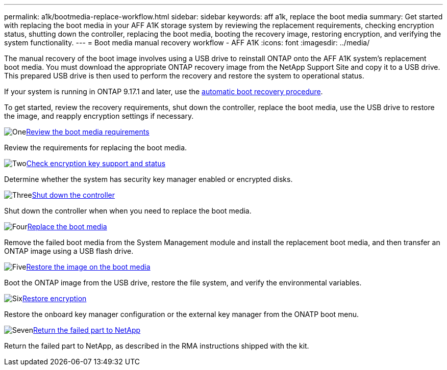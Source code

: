 ---
permalink: a1k/bootmedia-replace-workflow.html
sidebar: sidebar
keywords: aff a1k, replace the boot media
summary: Get started with replacing the boot media in your AFF A1K storage system by reviewing the replacement requirements, checking encryption status, shutting down the controller, replacing the boot media, booting the recovery image, restoring encryption, and verifying the system functionality.
---
= Boot media manual recovery workflow - AFF A1K
:icons: font
:imagesdir: ../media/

[.lead]
The manual recovery of the boot image involves using a USB drive to reinstall ONTAP onto the AFF A1K system's replacement boot media. You must download the appropriate ONTAP recovery image from the NetApp Support Site and copy it to a USB drive. This prepared USB drive is then used to perform the recovery and restore the system to operational status.

If your system is running in ONTAP 9.17.1 and later, use the link:bootmedia-replace-workflow-bmr.html[automatic boot recovery procedure].

To get started, review the recovery requirements, shut down the controller, replace the boot media, use the USB drive to restore the image, and reapply encryption settings if necessary.


.image:https://raw.githubusercontent.com/NetAppDocs/common/main/media/number-1.png[One]link:bootmedia-replace-requirements.html[Review the boot media requirements]
[role="quick-margin-para"]
Review the requirements for replacing the boot media.

.image:https://raw.githubusercontent.com/NetAppDocs/common/main/media/number-2.png[Two]link:bootmedia-encryption-preshutdown-checks.html[Check encryption key support and status]
[role="quick-margin-para"]
Determine whether the system has security key manager enabled or encrypted disks.

.image:https://raw.githubusercontent.com/NetAppDocs/common/main/media/number-3.png[Three]link:bootmedia-shutdown.html[Shut down the controller]
[role="quick-margin-para"]
Shut down the controller when when you need to replace the boot media.

.image:https://raw.githubusercontent.com/NetAppDocs/common/main/media/number-4.png[Four]link:bootmedia-replace.html[Replace the boot media]
[role="quick-margin-para"]
Remove the failed boot media from the System Management module and install the replacement boot media, and then transfer an ONTAP image using a USB flash drive.

.image:https://raw.githubusercontent.com/NetAppDocs/common/main/media/number-5.png[Five]link:bootmedia-recovery-image-boot.html[Restore the image on the boot media]
[role="quick-margin-para"]
Boot the ONTAP image from the USB drive, restore the file system, and verify the environmental variables.

.image:https://raw.githubusercontent.com/NetAppDocs/common/main/media/number-6.png[Six]link:bootmedia-encryption-restore.html[Restore encryption]
[role="quick-margin-para"]
Restore the onboard key manager configuration or the external key manager from the ONATP boot menu.

.image:https://raw.githubusercontent.com/NetAppDocs/common/main/media/number-7.png[Seven]link:bootmedia-complete-rma.html[Return the failed part to NetApp]
[role="quick-margin-para"]
Return the failed part to NetApp, as described in the RMA instructions shipped with the kit.
